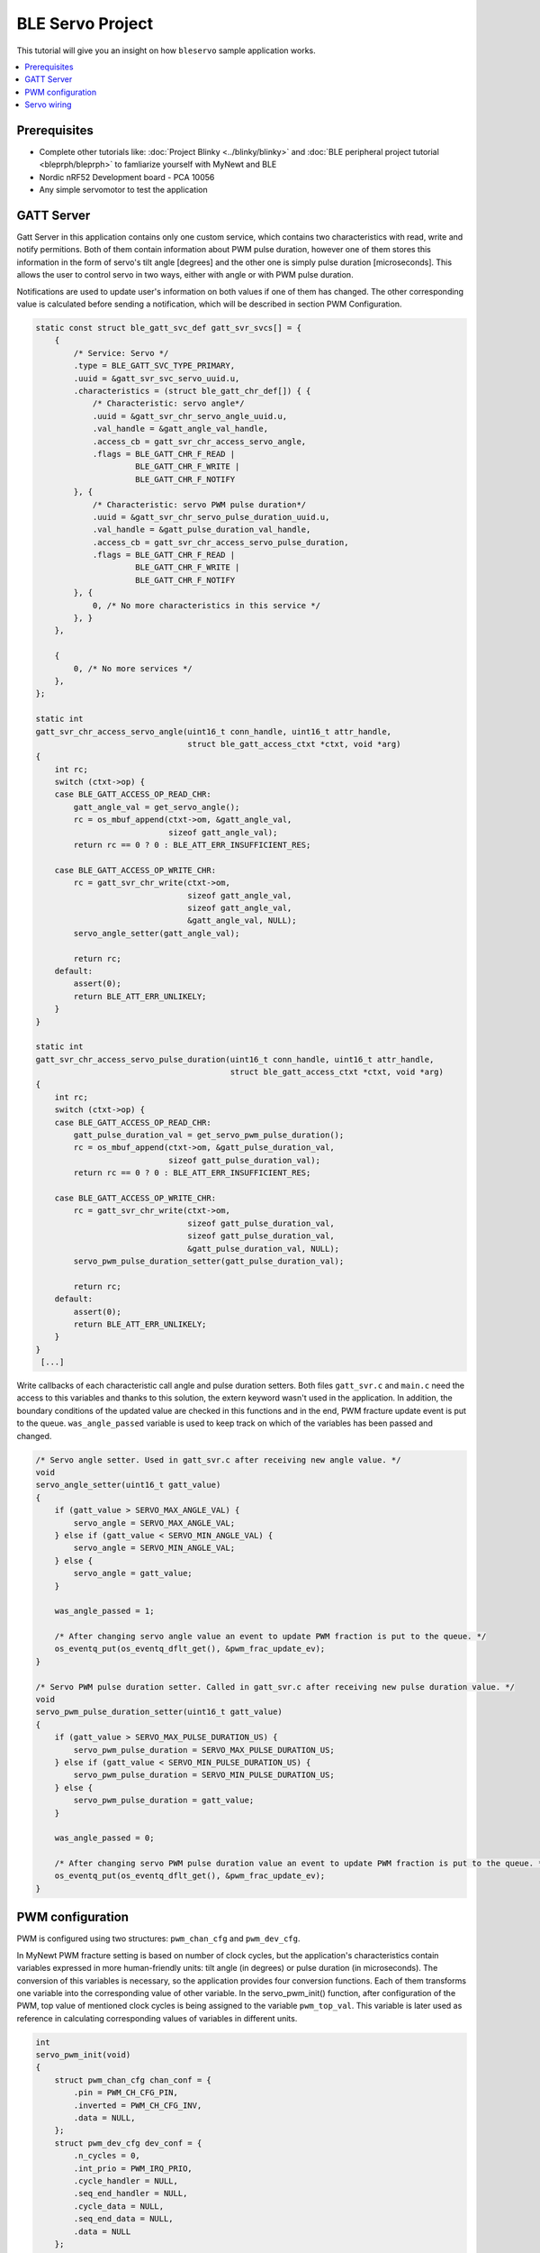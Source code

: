 BLE Servo Project
--------------------------
This tutorial will give you an insight on how ``bleservo`` sample application works.

.. contents::
   :local:
   :depth: 2

Prerequisites
~~~~~~~~~~~~~
- Complete other tutorials like: :doc:`Project Blinky <../blinky/blinky>` and :doc:`BLE peripheral project tutorial <bleprph/bleprph>` to famliarize yourself with MyNewt and BLE
- Nordic nRF52 Development board - PCA 10056
- Any simple servomotor to test the application

GATT Server
~~~~~~~~~~~

Gatt Server in this application contains only one custom service, which contains two characteristics with read, write and notify permitions.
Both of them contain information about PWM pulse duration, however one of them stores this information in the form of servo's tilt angle [degrees] and the other one is simply pulse duration [microseconds].
This allows the user to control servo in two ways, either with angle or with PWM pulse duration.

Notifications are used to update user's information on both values if one of them has changed. The other corresponding value is calculated before sending a notification, which will be described in section PWM Configuration. 

.. code:: c

  static const struct ble_gatt_svc_def gatt_svr_svcs[] = {
      {
          /* Service: Servo */
          .type = BLE_GATT_SVC_TYPE_PRIMARY,
          .uuid = &gatt_svr_svc_servo_uuid.u,
          .characteristics = (struct ble_gatt_chr_def[]) { {
              /* Characteristic: servo angle*/
              .uuid = &gatt_svr_chr_servo_angle_uuid.u,
              .val_handle = &gatt_angle_val_handle,
              .access_cb = gatt_svr_chr_access_servo_angle,
              .flags = BLE_GATT_CHR_F_READ |
                       BLE_GATT_CHR_F_WRITE |
                       BLE_GATT_CHR_F_NOTIFY
          }, {
              /* Characteristic: servo PWM pulse duration*/
              .uuid = &gatt_svr_chr_servo_pulse_duration_uuid.u,
              .val_handle = &gatt_pulse_duration_val_handle,
              .access_cb = gatt_svr_chr_access_servo_pulse_duration,
              .flags = BLE_GATT_CHR_F_READ |
                       BLE_GATT_CHR_F_WRITE |
                       BLE_GATT_CHR_F_NOTIFY
          }, {
              0, /* No more characteristics in this service */
          }, }
      },

      {
          0, /* No more services */
      },
  };

  static int
  gatt_svr_chr_access_servo_angle(uint16_t conn_handle, uint16_t attr_handle,
                                  struct ble_gatt_access_ctxt *ctxt, void *arg)
  {
      int rc;
      switch (ctxt->op) {
      case BLE_GATT_ACCESS_OP_READ_CHR:
          gatt_angle_val = get_servo_angle();
          rc = os_mbuf_append(ctxt->om, &gatt_angle_val,
                              sizeof gatt_angle_val);
          return rc == 0 ? 0 : BLE_ATT_ERR_INSUFFICIENT_RES;

      case BLE_GATT_ACCESS_OP_WRITE_CHR:
          rc = gatt_svr_chr_write(ctxt->om,
                                  sizeof gatt_angle_val,
                                  sizeof gatt_angle_val,
                                  &gatt_angle_val, NULL);
          servo_angle_setter(gatt_angle_val);

          return rc;
      default:
          assert(0);
          return BLE_ATT_ERR_UNLIKELY;
      }
  }

  static int
  gatt_svr_chr_access_servo_pulse_duration(uint16_t conn_handle, uint16_t attr_handle,
                                           struct ble_gatt_access_ctxt *ctxt, void *arg)
  {
      int rc;
      switch (ctxt->op) {
      case BLE_GATT_ACCESS_OP_READ_CHR:
          gatt_pulse_duration_val = get_servo_pwm_pulse_duration();
          rc = os_mbuf_append(ctxt->om, &gatt_pulse_duration_val,
                              sizeof gatt_pulse_duration_val);
          return rc == 0 ? 0 : BLE_ATT_ERR_INSUFFICIENT_RES;

      case BLE_GATT_ACCESS_OP_WRITE_CHR:
          rc = gatt_svr_chr_write(ctxt->om,
                                  sizeof gatt_pulse_duration_val,
                                  sizeof gatt_pulse_duration_val,
                                  &gatt_pulse_duration_val, NULL);
          servo_pwm_pulse_duration_setter(gatt_pulse_duration_val);

          return rc;
      default:
          assert(0);
          return BLE_ATT_ERR_UNLIKELY;
      }
  }
   [...]


Write callbacks of each characteristic call angle and pulse duration setters. Both files ``gatt_svr.c`` and ``main.c`` need the access to this variables and thanks to this solution, the extern keyword wasn't used in the application. In addition, the boundary conditions of the updated value are checked in this functions and in the end, PWM fracture update event is put to the queue. ``was_angle_passed`` variable is used to keep track on which of the variables has been passed and changed.

.. code:: c

  /* Servo angle setter. Used in gatt_svr.c after receiving new angle value. */
  void
  servo_angle_setter(uint16_t gatt_value)
  {
      if (gatt_value > SERVO_MAX_ANGLE_VAL) {
          servo_angle = SERVO_MAX_ANGLE_VAL;
      } else if (gatt_value < SERVO_MIN_ANGLE_VAL) {
          servo_angle = SERVO_MIN_ANGLE_VAL;
      } else {
          servo_angle = gatt_value;
      }

      was_angle_passed = 1;

      /* After changing servo angle value an event to update PWM fraction is put to the queue. */
      os_eventq_put(os_eventq_dflt_get(), &pwm_frac_update_ev);
  }

  /* Servo PWM pulse duration setter. Called in gatt_svr.c after receiving new pulse duration value. */
  void
  servo_pwm_pulse_duration_setter(uint16_t gatt_value)
  {
      if (gatt_value > SERVO_MAX_PULSE_DURATION_US) {
          servo_pwm_pulse_duration = SERVO_MAX_PULSE_DURATION_US;
      } else if (gatt_value < SERVO_MIN_PULSE_DURATION_US) {
          servo_pwm_pulse_duration = SERVO_MIN_PULSE_DURATION_US;
      } else {
          servo_pwm_pulse_duration = gatt_value;
      }

      was_angle_passed = 0;

      /* After changing servo PWM pulse duration value an event to update PWM fraction is put to the queue. */
      os_eventq_put(os_eventq_dflt_get(), &pwm_frac_update_ev);
  }

PWM configuration
~~~~~~~~~~~~~~~~~

PWM is configured using two structures: ``pwm_chan_cfg`` and ``pwm_dev_cfg``.

In MyNewt PWM fracture setting is based on number of clock cycles, but the application's characteristics contain variables expressed in more human-friendly units: tilt angle (in degrees) or pulse duration (in microseconds).
The conversion of this variables is necessary, so the application provides four conversion functions. Each of them transforms one variable into the corresponding value of other variable.
In the servo_pwm_init() function, after configuration of the PWM, top value of mentioned clock cycles is being assigned to the variable ``pwm_top_val``.
This variable is later used as reference in calculating corresponding values of variables in different units.

.. code:: c

  int
  servo_pwm_init(void)
  {
      struct pwm_chan_cfg chan_conf = {
          .pin = PWM_CH_CFG_PIN,
          .inverted = PWM_CH_CFG_INV,
          .data = NULL,
      };
      struct pwm_dev_cfg dev_conf = {
          .n_cycles = 0,
          .int_prio = PWM_IRQ_PRIO,
          .cycle_handler = NULL,
          .seq_end_handler = NULL,
          .cycle_data = NULL,
          .seq_end_data = NULL,
          .data = NULL
      };

      int rc;

      servo = (struct pwm_dev *)os_dev_open("pwm0", 0, NULL);
      if (!servo) {
          console_printf("Device pwm0 not available\n");
          return 0;
      }

      pwm_configure_device(servo, &dev_conf);

      rc = pwm_set_frequency(servo, SERVO_PWM_FREQ);
      assert(rc > 0);
      rc = pwm_configure_channel(servo, PWM_CH_NUM, &chan_conf);
      assert(rc == 0);

      /* Calculate minimum fracture value */
      pwm_top_val = (uint16_t) pwm_get_top_value(servo);
      servo_frac_max_val = us_to_frac(SERVO_MAX_PULSE_DURATION_US);
      servo_frac_min_val = us_to_frac(SERVO_MIN_PULSE_DURATION_US);
      frac = servo_frac_min_val;

      /* At the beginning of working of the app PWM fracture is set to minimum */
      rc = pwm_set_duty_cycle(servo, PWM_CH_NUM, frac);
      rc = pwm_enable(servo);
      assert(rc == 0);

      return rc;
  }
  
  [...]
  
  /* Conversion functions */
  uint16_t
  angle_to_frac(uint16_t angle)
  {
      return servo_frac_min_val + (angle * (servo_frac_max_val - servo_frac_min_val) / SERVO_MAX_ANGLE_VAL);
  }

  uint16_t
  us_to_frac(uint16_t us)
  {
      return (us * pwm_top_val) / SERVO_PWM_FULL_CYCLE_DURATION;
  }

  uint16_t
  frac_to_angle(uint16_t frac_)
  {
      return (SERVO_MAX_ANGLE_VAL * frac_ - SERVO_MAX_ANGLE_VAL * servo_frac_min_val) /
             (servo_frac_max_val - servo_frac_min_val);
  }

  uint16_t
  frac_to_us(uint16_t frac_)
  {
      return (SERVO_PWM_FULL_CYCLE_DURATION * frac_) / pwm_top_val;
  }

Servo wiring
~~~~~~~~~~~~

Servo's PWM signal wire should be connected to the P0.31 pin of the nRF52840 board. You should also remember about providing the common ground for the nRF52 board and servo's power source.
